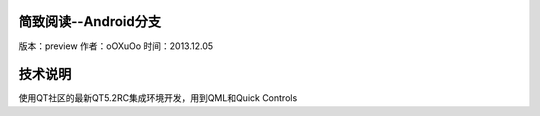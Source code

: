 简致阅读--Android分支
=================================================

版本：preview
作者：oOXuOo
时间：2013.12.05




技术说明
=================================================

使用QT社区的最新QT5.2RC集成环境开发，用到QML和Quick Controls
